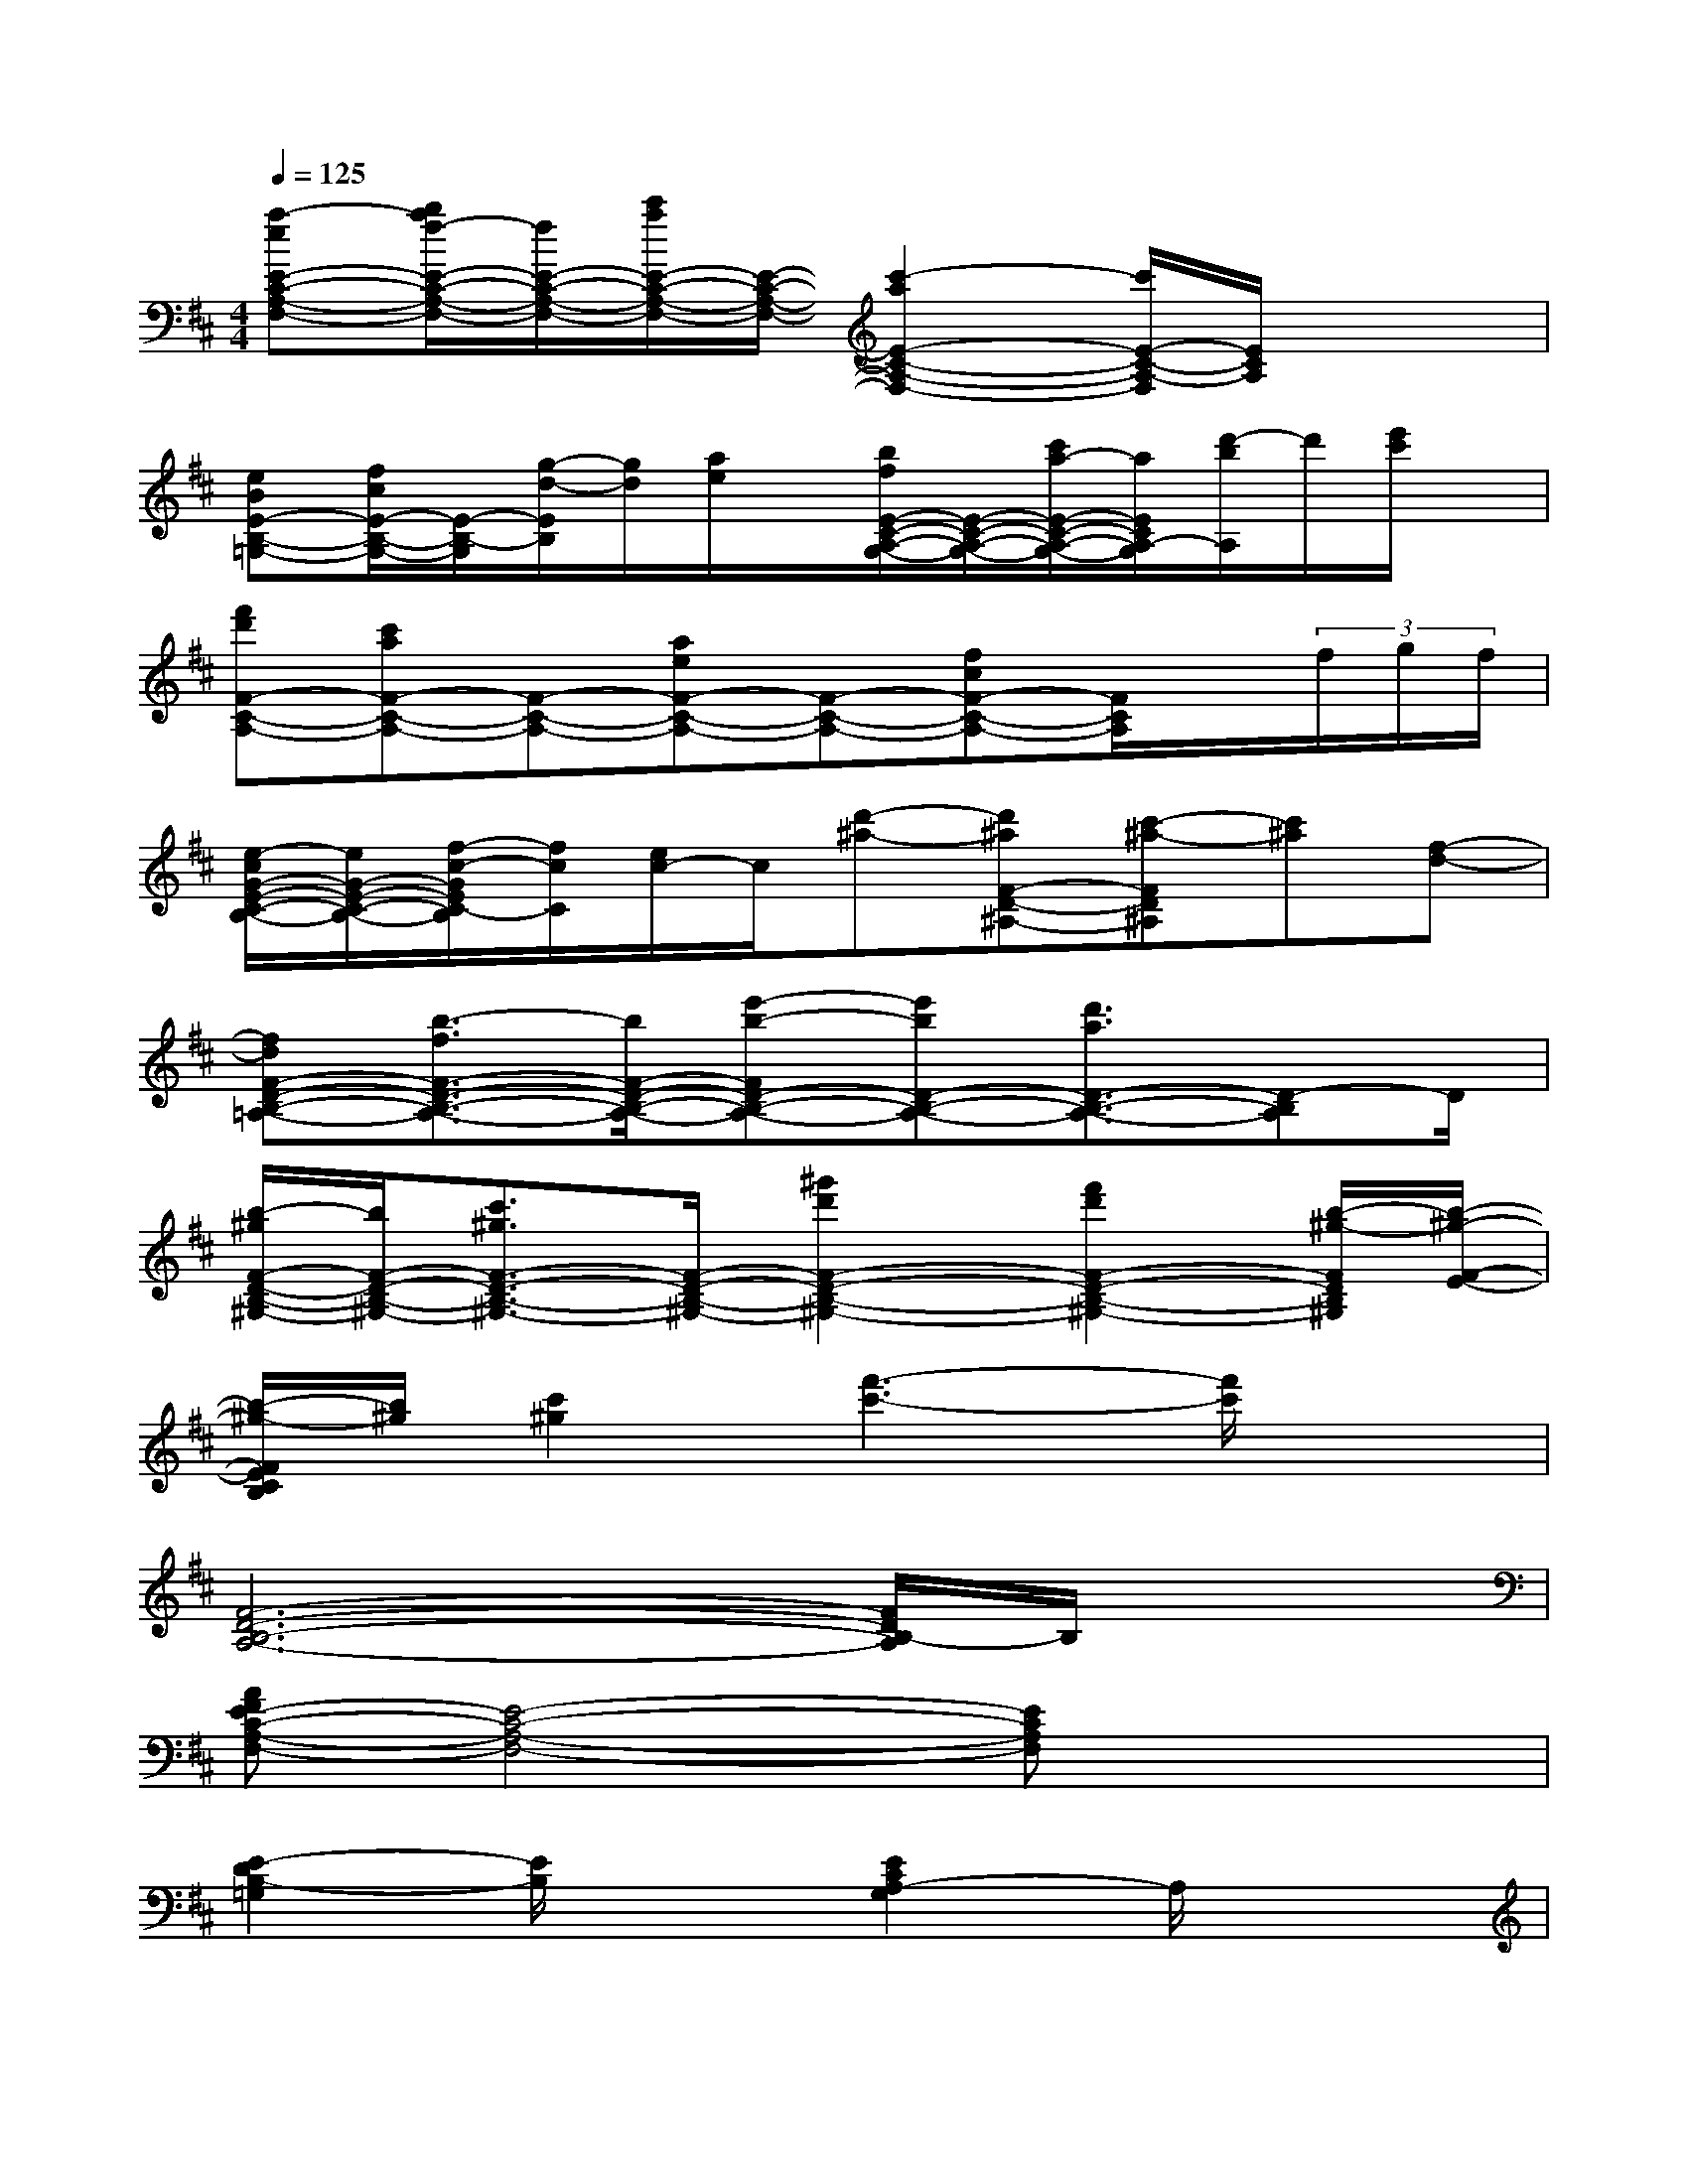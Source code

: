 X:1
T:
M:4/4
L:1/8
Q:1/4=125
K:D%2sharps
V:1
[a-eE-C-A,-F,-][b/2a/2f/2-E/2-C/2-A,/2-F,/2-][f/2E/2-C/2-A,/2-F,/2-][c'/2a/2E/2-C/2-A,/2-F,/2-][E/2-C/2-A,/2-F,/2-][c'2-a2E2-C2-A,2-F,2-][c'/2E/2-C/2-A,/2-F,/2][E/2C/2A,/2]x2|
[eBE-B,-=G,-][f/2c/2E/2-B,/2-G,/2-][E/2-B,/2-G,/2][g/2-d/2-E/2B,/2][g/2d/2][a/2e/2]x/2[b/2f/2E/2-C/2-A,/2-G,/2-][E/2-C/2-A,/2-G,/2-][c'/2a/2-E/2-C/2-A,/2-G,/2-][a/2E/2C/2A,/2-G,/2][d'/2-b/2A,/2]d'/2[e'/2c'/2]x/2|
[f'd'F-C-A,-][c'aF-C-A,-][F-C-A,-][aeF-C-A,-][F-C-A,-][fcF-C-A,-][F/2C/2A,/2]x/2(3f/2g/2f/2|
[e/2-c/2G/2-E/2-C/2-B,/2-][e/2G/2-E/2-C/2-B,/2-][f/2-c/2-G/2E/2C/2-B,/2][f/2c/2C/2][e/2c/2-]c/2[d'-^a-][d'^aF-D-^A,-][c'-^a-FD^A,][c'^a][f-d-]|
[fdF-D-B,-=A,-][b3/2-f3/2F3/2-D3/2-B,3/2-A,3/2-][b/2F/2-D/2-B,/2-A,/2-][e'-b-FD-B,-A,-][e'bD-B,-A,-][d'3/2a3/2D3/2-B,3/2-A,3/2-][D-B,A,]D/2|
[b/2-^g/2F/2-D/2-B,/2-^G,/2-][b/2F/2-D/2-B,/2-^G,/2-][c'3/2^g3/2F3/2-D3/2-B,3/2-^G,3/2-][F/2-D/2-B,/2-^G,/2-][^g'2d'2F2-D2-B,2-^G,2-][f'2d'2F2-D2-B,2-^G,2-][b/2-^g/2-F/2D/2B,/2^G,/2][b/2-^g/2-F/2-E/2-]|
[b/2-^g/2-F/2E/2C/2B,/2][b/2^g/2][c'2^g2][f'3-c'3-][f'/2c'/2]x3/2|
[F6-D6-B,6-A,6-][F/2D/2B,/2-A,/2]B,/2x|
[AFE-C-A,-F,-][E4-C4-A,4-F,4-][ECA,F,]x2|
[E2-D2B,2-=G,2][E/2B,/2]x3/2[E2C2A,2-G,2]A,/2x3/2|
[AF-C-A,-][F4-C4-A,4-][F3/2C3/2A,3/2]x3/2|
[G3/2E3/2C3/2-B,3/2]C/2x2[F-ED-^A,-][FD^A,]x2|
[F4D4-B,4-=A,4-][D3-B,3-A,3-][D/2-B,/2A,/2]D/2|
[F6-D6-B,6-^G,6-][F3/2D3/2B,3/2^G,3/2][c/2-B/2-]|
[c/2B/2F/2E/2-B,/2-][E/2B,/2]x6x|
[F6-D6-B,6-A,6-][F/2D/2B,/2-A,/2]B,/2x